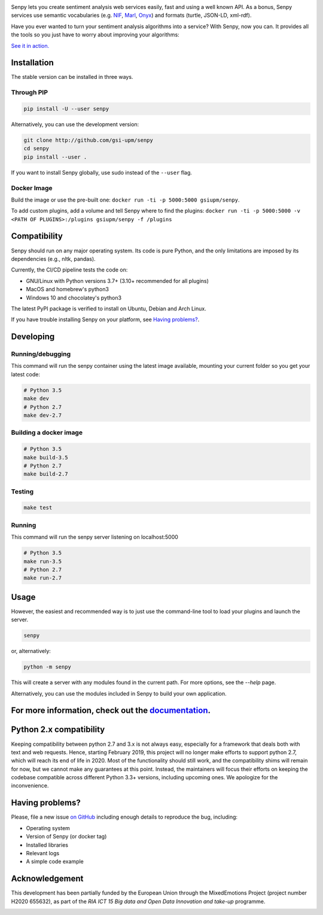 .. image:: img/header.png
   :width: 100%
   :target: http://senpy.gsi.upm.es

.. image:: https://readthedocs.org/projects/senpy/badge/?version=latest
  :target: http://senpy.readthedocs.io/en/latest/
.. image:: https://badge.fury.io/py/senpy.svg
  :target: https://badge.fury.io/py/senpy
.. image:: https://travis-ci.org/gsi-upm/senpy.svg
  :target: https://github.com/gsi-upm/senpy/senpy/tree/master
.. image:: https://img.shields.io/pypi/l/requests.svg
  :target: https://lab.gsi.upm.es/senpy/senpy/

     
Senpy lets you create sentiment analysis web services easily, fast and using a well known API.
As a bonus, Senpy services use semantic vocabularies (e.g. `NIF <http://persistence.uni-leipzig.org/nlp2rdf/>`_, `Marl <http://www.gsi.upm.es/ontologies/marl>`_, `Onyx <http://www.gsi.upm.es/ontologies/onyx>`_) and formats (turtle, JSON-LD, xml-rdf).

Have you ever wanted to turn your sentiment analysis algorithms into a service?
With Senpy, now you can.
It provides all the tools so you just have to worry about improving your algorithms:

`See it in action. <http://senpy.gsi.upm.es/>`_

Installation
------------
The stable version can be installed in three ways.

Through PIP
***********

.. code:: bash

   pip install -U --user senpy

   
Alternatively, you can use the development version:
 
.. code:: bash

   git clone http://github.com/gsi-upm/senpy
   cd senpy
   pip install --user .

If you want to install Senpy globally, use sudo instead of the ``--user`` flag.

Docker Image
************
Build the image or use the pre-built one: ``docker run -ti -p 5000:5000 gsiupm/senpy``.

To add custom plugins, add a volume and tell Senpy where to find the plugins: ``docker run -ti -p 5000:5000 -v <PATH OF PLUGINS>:/plugins gsiupm/senpy -f /plugins``


Compatibility
-------------

Senpy should run on any major operating system.
Its code is pure Python, and the only limitations are imposed by its dependencies (e.g., nltk, pandas).

Currently, the CI/CD pipeline tests the code on:

* GNU/Linux with Python versions 3.7+ (3.10+ recommended for all plugins)
* MacOS and homebrew's python3
* Windows 10 and chocolatey's python3

The latest PyPI package is verified to install on Ubuntu, Debian and Arch Linux.

If you have trouble installing Senpy on your platform, see `Having problems?`_.

Developing
----------

Running/debugging
*****************
This command will run the senpy container using the latest image available, mounting your current folder so you get your latest code:

.. code:: bash


    # Python 3.5
    make dev
    # Python 2.7
    make dev-2.7

Building a docker image
***********************

.. code:: bash


    # Python 3.5
    make build-3.5
    # Python 2.7
    make build-2.7

Testing
*******

.. code:: bash


    make test

Running
*******
This command will run the senpy server listening on localhost:5000

.. code:: bash


    # Python 3.5
    make run-3.5
    # Python 2.7
    make run-2.7

Usage
-----

However, the easiest and recommended way is to just use the command-line tool to load your plugins and launch the server.

.. code:: bash


   senpy

or, alternatively:

.. code:: bash


    python -m senpy


This will create a server with any modules found in the current path.
For more options, see the `--help` page.

Alternatively, you can use the modules included in Senpy to build your own application.

For more information, check out the `documentation <http://senpy.readthedocs.org>`_.
------------------------------------------------------------------------------------


Python 2.x compatibility
------------------------

Keeping compatibility between python 2.7 and 3.x is not always easy, especially for a framework that deals both with text and web requests.
Hence, starting February 2019, this project will no longer make efforts to support python 2.7, which will reach its end of life in 2020.
Most of the functionality should still work, and the compatibility shims will remain for now, but we cannot make any guarantees at this point.
Instead, the maintainers will focus their efforts on keeping the codebase compatible across different Python 3.3+ versions, including upcoming ones.
We apologize for the inconvenience.


Having problems?
----------------

Please, file a new issue `on GitHub <https://github.com/gsi-upm/senpy/issues>`_ including enough details to reproduce the bug, including:

* Operating system
* Version of Senpy (or docker tag)
* Installed libraries
* Relevant logs
* A simple code example

Acknowledgement
---------------
This development has been partially funded by the European Union through the MixedEmotions Project (project number H2020 655632), as part of the `RIA ICT 15 Big data and Open Data Innovation and take-up` programme.


.. image:: img/me.png
    :target: http://mixedemotions-project.eu
    :height: 100px
    :alt: MixedEmotions Logo

.. image:: img/eu-flag.jpg
    :height: 100px
    :target: http://ec.europa.eu/research/participants/portal/desktop/en/opportunities/index.html
